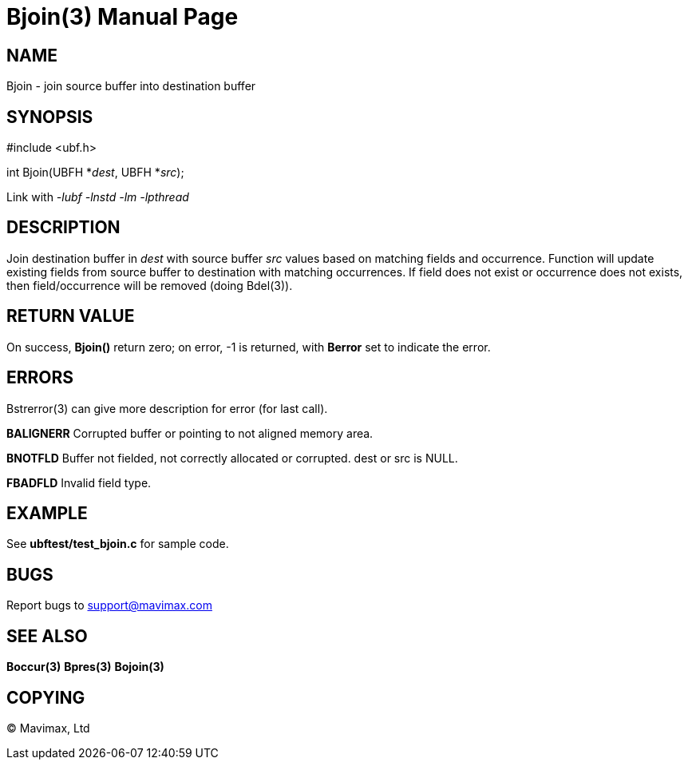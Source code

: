 Bjoin(3)
========
:doctype: manpage


NAME
----
Bjoin - join source buffer into destination buffer


SYNOPSIS
--------

#include <ubf.h>

int Bjoin(UBFH *'dest', UBFH *'src');

Link with '-lubf -lnstd -lm -lpthread'

DESCRIPTION
-----------
Join destination buffer in 'dest' with source buffer 'src' values based on 
matching fields and occurrence. Function will update existing fields from source 
buffer to destination with matching occurrences. If field does not exist or 
occurrence does not exists, then field/occurrence will be removed (doing Bdel(3)).


RETURN VALUE
------------
On success, *Bjoin()* return zero; on error, -1 is returned, with *Berror* set 
to indicate the error.


ERRORS
------
Bstrerror(3) can give more description for error (for last call).

*BALIGNERR* Corrupted buffer or pointing to not aligned memory area.

*BNOTFLD* Buffer not fielded, not correctly allocated or corrupted. 
dest or src is NULL.

*FBADFLD* Invalid field type.

EXAMPLE
-------
See *ubftest/test_bjoin.c* for sample code.

BUGS
----
Report bugs to support@mavimax.com

SEE ALSO
--------
*Boccur(3)* *Bpres(3)* *Bojoin(3)*

COPYING
-------
(C) Mavimax, Ltd


